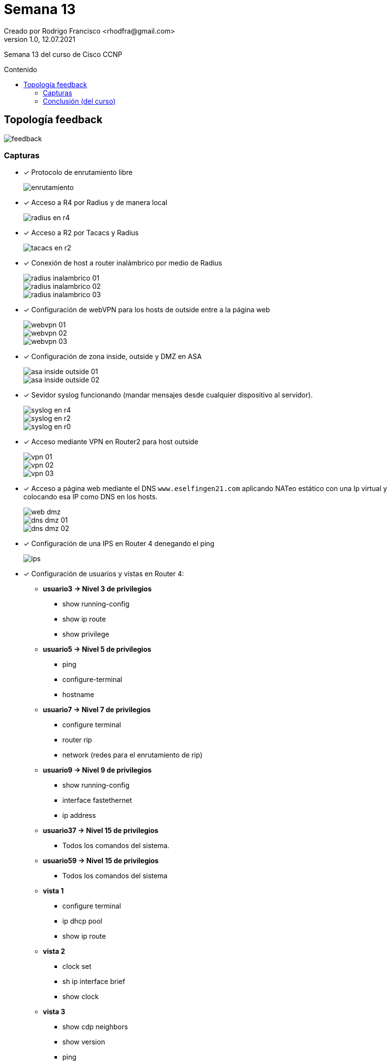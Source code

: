 = Semana 13
Creado por Rodrigo Francisco <rhodfra@gmail.com>
Version 1.0, 12.07.2021
:toc: 
:toc-placement!:
:toclevels: 4                                          
:toc-title: Contenido
:imagesdir: ./README.assets/ 
:source-highlighter: pygments
ifndef::env-github[:icons: font]
ifdef::env-github[]
:caution-caption: :fire:
:important-caption: :exclamation:
:note-caption: :paperclip:
:tip-caption: :bulb:
:warning-caption: :warning:
endif::[]

Semana 13 del curso de Cisco CCNP

toc::[]

== Topología feedback

image::feedback.png[]

=== Capturas

* [x] Protocolo de enrutamiento libre
+
image::enrutamiento.png[]
* [x] Acceso a R4 por Radius y de manera local
+
image::radius-en-r4.png[]
* [x] Acceso a R2 por Tacacs y Radius
+
image::tacacs-en-r2.png[]
* [x] Conexión de host a router inalámbrico por medio de Radius
+
image::radius-inalambrico-01.png[]
image::radius-inalambrico-02.png[]
image::radius-inalambrico-03.png[]
* [x] Configuración de webVPN para los hosts de outside entre a la página web
+
image::webvpn-01.png[]
image::webvpn-02.png[]
image::webvpn-03.png[]
* [x] Configuración de zona inside, outside y DMZ en ASA
+
image::asa-inside-outside-01.png[]
image::asa-inside-outside-02.png[]
* [x] Sevidor syslog funcionando (mandar mensajes desde cualquier dispositivo al
servidor).
+
image::syslog-en-r4.png[]
image::syslog-en-r2.png[]
image::syslog-en-r0.png[]
* [x] Acceso mediante VPN en Router2 para host outside
+
image::vpn-01.png[]
image::vpn-02.png[]
image::vpn-03.png[]
* [x] Acceso a página web mediante el DNS `www.eselfingen21.com` aplicando NATeo
estático con una Ip virtual y colocando esa IP como DNS en los hosts.
+
image::web-dmz.png[]
image::dns-dmz-01.png[]
image::dns-dmz-02.png[]
* [x] Configuración de una IPS en Router 4 denegando el ping
+
image::ips.png[]
* [x] Configuración de usuarios y vistas en Router 4:
** *usuario3 -> Nivel 3 de privilegios*
*** show running-config
*** show ip route
*** show privilege
** *usuario5 -> Nivel 5 de privilegios*
*** ping
*** configure-terminal
*** hostname
** *usuario7 -> Nivel 7 de privilegios*
*** configure terminal
*** router rip
*** network (redes para el enrutamiento de rip)
** *usuario9 -> Nivel 9 de privilegios*
*** show running-config
*** interface fastethernet
*** ip address
** *usuario37 -> Nivel 15 de privilegios*
***  Todos los comandos del sistema.
** *usuario59 -> Nivel 15 de privilegios*
*** Todos los comandos del sistema
** *vista 1*
*** configure terminal
*** ip dhcp pool
*** show ip route
** *vista 2*
*** clock set
*** sh ip interface brief
*** show clock
** *vista 3*
*** show cdp neighbors
*** show version
*** ping
** *vista 4*
*** configure terminal
*** logging host
*** loggin trap

=== Conclusión (del curso)
